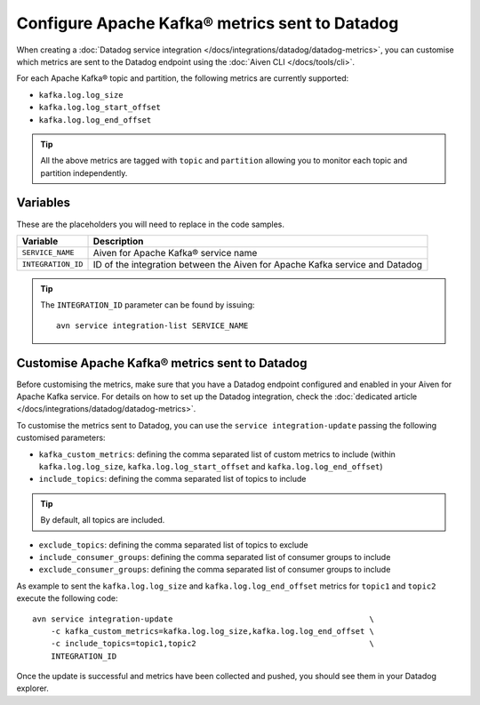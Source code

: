Configure Apache Kafka® metrics sent to Datadog
===============================================

When creating a :doc:`Datadog service integration </docs/integrations/datadog/datadog-metrics>`, you can customise which metrics are sent to the Datadog endpoint using the :doc:`Aiven CLI </docs/tools/cli>`.

For each Apache Kafka® topic and partition, the following metrics are currently supported:

* ``kafka.log.log_size``
* ``kafka.log.log_start_offset``
* ``kafka.log.log_end_offset``

.. Tip::

    All the above metrics are tagged with ``topic`` and ``partition`` allowing you to monitor each topic and partition independently.

Variables
---------

These are the placeholders you will need to replace in the code samples. 

==================     ============================================================================
Variable               Description
==================     ============================================================================
``SERVICE_NAME``       Aiven for Apache Kafka® service name
------------------     ----------------------------------------------------------------------------
``INTEGRATION_ID``     ID of the integration between the Aiven for Apache Kafka service and Datadog
==================     ============================================================================

.. Tip::
    
    The ``INTEGRATION_ID`` parameter can be found by issuing::
        
        avn service integration-list SERVICE_NAME

Customise Apache Kafka® metrics sent to Datadog
-----------------------------------------------

Before customising the metrics, make sure that you have a Datadog endpoint configured and enabled in your Aiven for Apache Kafka service. For details on how to set up the Datadog integration, check the :doc:`dedicated article </docs/integrations/datadog/datadog-metrics>`.

To customise the metrics sent to Datadog, you can use the ``service integration-update`` passing the following customised parameters:

* ``kafka_custom_metrics``: defining the comma separated list of custom metrics to include (within ``kafka.log.log_size``, ``kafka.log.log_start_offset`` and ``kafka.log.log_end_offset``)
* ``include_topics``: defining the comma separated list of topics to include

.. Tip:: 

    By default, all topics are included.

* ``exclude_topics``: defining the comma separated list of topics to exclude
* ``include_consumer_groups``: defining the comma separated list of consumer groups to include
* ``exclude_consumer_groups``: defining the comma separated list of consumer groups to include


As example to sent the ``kafka.log.log_size`` and ``kafka.log.log_end_offset`` metrics for ``topic1`` and ``topic2`` execute the following code::

    avn service integration-update                                          \
        -c kafka_custom_metrics=kafka.log.log_size,kafka.log.log_end_offset \
        -c include_topics=topic1,topic2                                     \
        INTEGRATION_ID

Once the update is successful and metrics have been collected and pushed, you should see them in your Datadog explorer.

.. seealso:: Learn more about :doc:`/docs/integrations/datadog`.